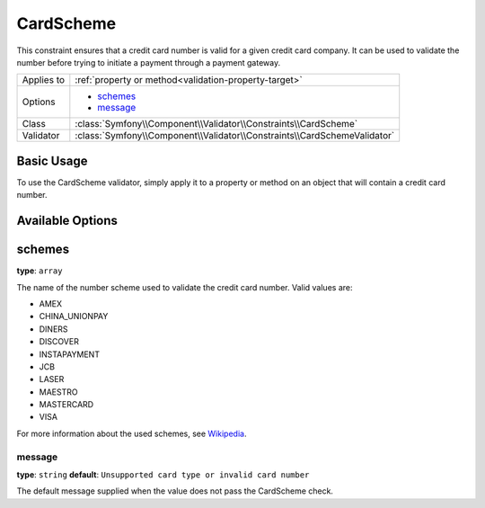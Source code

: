 CardScheme
==========

.. versionadded:: 2.2
    The CardScheme validation is new in Symfony 2.2.

This constraint ensures that a credit card number is valid for a given credit card
company. It can be used to validate the number before trying to initiate a payment 
through a payment gateway.

+----------------+--------------------------------------------------------------------------+
| Applies to     | :ref:`property or method<validation-property-target>`                    |
+----------------+--------------------------------------------------------------------------+
| Options        | - `schemes`_                                                             |
|                | - `message`_                                                             |
+----------------+--------------------------------------------------------------------------+
| Class          | :class:`Symfony\\Component\\Validator\\Constraints\\CardScheme`          |
+----------------+--------------------------------------------------------------------------+
| Validator      | :class:`Symfony\\Component\\Validator\\Constraints\\CardSchemeValidator` |
+----------------+--------------------------------------------------------------------------+

Basic Usage
-----------

To use the CardScheme validator, simply apply it to a property or method on an 
object that will contain a credit card number.

.. configuration-block::

    .. code-block:: yaml

        # src/Acme/SubscriptionBundle/Resources/config/validation.yml
        Acme\SubscriptionBundle\Entity\Transaction:
            properties:
                cardNumber:
                    - CardScheme:
                        schemes: [VISA]
                        message: You credit card number is invalid.

    .. code-block:: xml

        <!-- src/Acme/SubscriptionBundle/Resources/config/validation.xml -->
        <class name="Acme\SubscriptionBundle\Entity\Transaction">
            <property name="cardNumber">
                <constraint name="CardScheme">
                    <option name="schemes">
                        <value>VISA</value>
                    </option>
                    <option name="message">You credit card number is invalid.</option>
                </constraint>
            </property>
        </class>

    .. code-block:: php-annotations

        // src/Acme/SubscriptionBundle/Entity/Transaction.php
        use Symfony\Component\Validator\Constraints as Assert;

        class Transaction
        {
            /**
             * @Assert\CardScheme(schemes = {"VISA"}, message = "You credit card number is invalid.")
             */
            protected $cardNumber;
        }

    .. code-block:: php

        // src/Acme/SubscriptionBundle/Entity/Transaction.php
        use Symfony\Component\Validator\Mapping\ClassMetadata;
        use Symfony\Component\Validator\Constraints\CardScheme;

        class Transaction
        {
            protected $cardNumber;

            public static function loadValidatorMetadata(ClassMetadata $metadata)
            {
                $metadata->addPropertyConstraint('cardSchema', new CardScheme(array(
                    'schemes' => array(
                        'VISA'
                    ),
                    'message' => 'You credit card number is invalid.',
                )));
            }
        }

Available Options
-----------------

schemes
-------

**type**: ``array``

The name of the number scheme used to validate the credit card number. Valid values are:

* AMEX
* CHINA_UNIONPAY
* DINERS
* DISCOVER
* INSTAPAYMENT
* JCB
* LASER
* MAESTRO
* MASTERCARD
* VISA

For more information about the used schemes, see `Wikipedia`_.

message
~~~~~~~

**type**: ``string`` **default**: ``Unsupported card type or invalid card number``

The default message supplied when the value does not pass the CardScheme check.

.. _`Wikipedia`: http://en.wikipedia.org/wiki/Bank_card_number#Issuer_identification_number_.28IIN.29